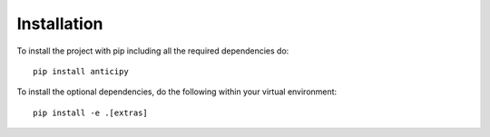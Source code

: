 .. Adapt this file as required

************
Installation
************

To install the project with pip including all the required dependencies do::

    pip install anticipy

To install the optional dependencies, do the following within your virtual
environment::

    pip install -e .[extras]

